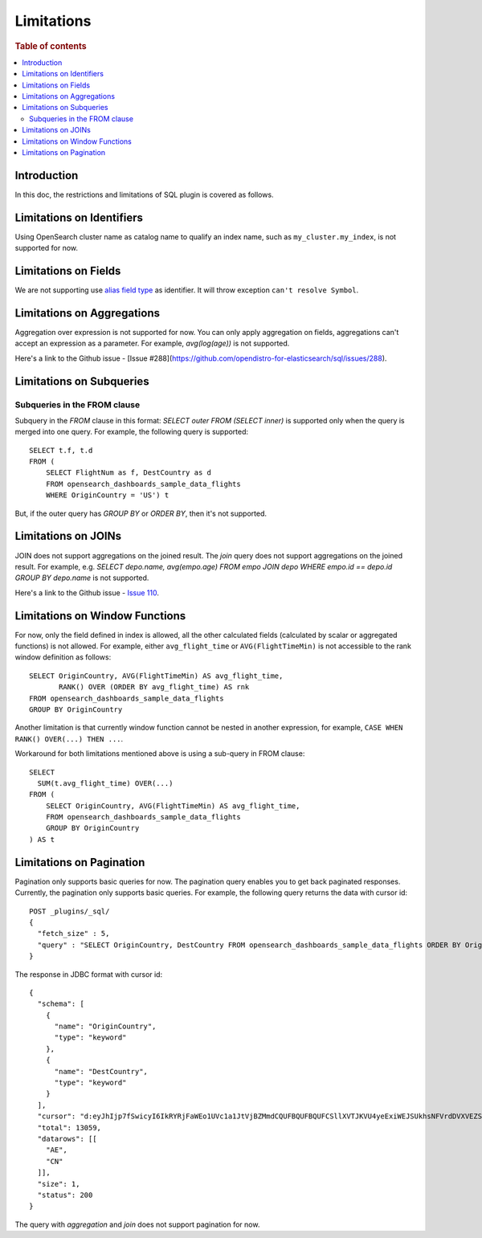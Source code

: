 
===========
Limitations
===========

.. rubric:: Table of contents

.. contents::
   :local:
   :depth: 2


Introduction
============

In this doc, the restrictions and limitations of SQL plugin is covered as follows.

Limitations on Identifiers
==========================

Using OpenSearch cluster name as catalog name to qualify an index name, such as ``my_cluster.my_index``, is not supported for now.

Limitations on Fields
=====================

We are not supporting use `alias field type <https://www.elastic.co/guide/en/elasticsearch/reference/current/alias.html>`_ as identifier. It will throw exception ``can't resolve Symbol``.


Limitations on Aggregations
===========================

Aggregation over expression is not supported for now. You can only apply aggregation on fields, aggregations can't accept an expression as a parameter. For example, `avg(log(age))` is not supported.

Here's a link to the Github issue - [Issue #288](https://github.com/opendistro-for-elasticsearch/sql/issues/288).


Limitations on Subqueries
=========================

Subqueries in the FROM clause
-----------------------------

Subquery in the `FROM` clause in this format: `SELECT outer FROM (SELECT inner)` is supported only when the query is merged into one query. For example, the following query is supported::

    SELECT t.f, t.d
    FROM (
        SELECT FlightNum as f, DestCountry as d
        FROM opensearch_dashboards_sample_data_flights
        WHERE OriginCountry = 'US') t

But, if the outer query has `GROUP BY` or `ORDER BY`, then it's not supported.


Limitations on JOINs
====================

JOIN does not support aggregations on the joined result. The `join` query does not support aggregations on the joined result.
For example, e.g. `SELECT depo.name, avg(empo.age) FROM empo JOIN depo WHERE empo.id == depo.id GROUP BY depo.name` is not supported.

Here's a link to the Github issue - `Issue 110 <https://github.com/opendistro-for-elasticsearch/sql/issues/110>`_.


Limitations on Window Functions
===============================

For now, only the field defined in index is allowed, all the other calculated fields (calculated by scalar or aggregated functions) is not allowed. For example, either ``avg_flight_time`` or ``AVG(FlightTimeMin)`` is not accessible to the rank window definition as follows::

    SELECT OriginCountry, AVG(FlightTimeMin) AS avg_flight_time,
           RANK() OVER (ORDER BY avg_flight_time) AS rnk
    FROM opensearch_dashboards_sample_data_flights
    GROUP BY OriginCountry

Another limitation is that currently window function cannot be nested in another expression, for example, ``CASE WHEN RANK() OVER(...) THEN ...``.

Workaround for both limitations mentioned above is using a sub-query in FROM clause::

    SELECT
      SUM(t.avg_flight_time) OVER(...)
    FROM (
        SELECT OriginCountry, AVG(FlightTimeMin) AS avg_flight_time,
        FROM opensearch_dashboards_sample_data_flights
        GROUP BY OriginCountry
    ) AS t

Limitations on Pagination
=========================

Pagination only supports basic queries for now. The pagination query enables you to get back paginated responses.
Currently, the pagination only supports basic queries. For example, the following query returns the data with cursor id::

    POST _plugins/_sql/
    {
      "fetch_size" : 5,
      "query" : "SELECT OriginCountry, DestCountry FROM opensearch_dashboards_sample_data_flights ORDER BY OriginCountry ASC"
    }

The response in JDBC format with cursor id::

    {
      "schema": [
        {
          "name": "OriginCountry",
          "type": "keyword"
        },
        {
          "name": "DestCountry",
          "type": "keyword"
        }
      ],
      "cursor": "d:eyJhIjp7fSwicyI6IkRYRjFaWEo1UVc1a1JtVjBZMmdCQUFBQUFBQUFCSllXVTJKVU4yeExiWEJSUkhsNFVrdDVXVEZSYkVKSmR3PT0iLCJjIjpbeyJuYW1lIjoiT3JpZ2luQ291bnRyeSIsInR5cGUiOiJrZXl3b3JkIn0seyJuYW1lIjoiRGVzdENvdW50cnkiLCJ0eXBlIjoia2V5d29yZCJ9XSwiZiI6MSwiaSI6ImtpYmFuYV9zYW1wbGVfZGF0YV9mbGlnaHRzIiwibCI6MTMwNTh9",
      "total": 13059,
      "datarows": [[
        "AE",
        "CN"
      ]],
      "size": 1,
      "status": 200
    }

The query with `aggregation` and `join` does not support pagination for now.
